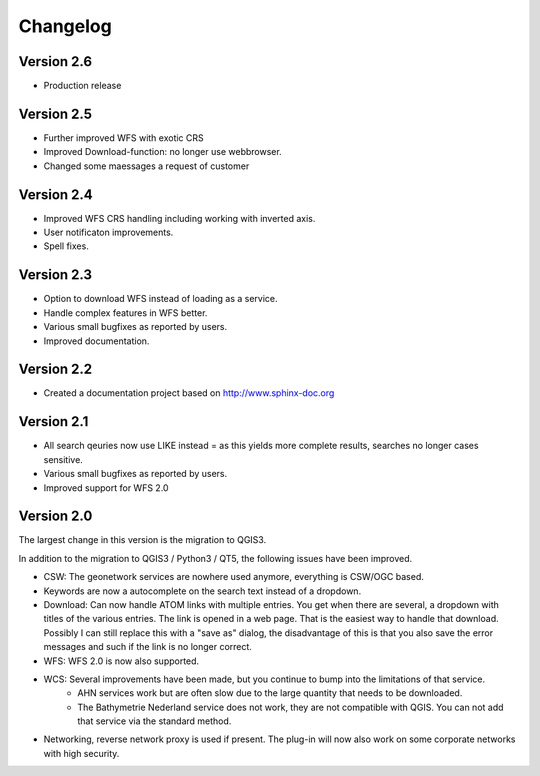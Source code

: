 Changelog
=========

Version 2.6
-----------
- Production release

Version 2.5
-----------
- Further improved WFS with exotic CRS
- Improved Download-function: no longer use webbrowser.
- Changed some maessages a request of customer

Version 2.4
-----------
- Improved WFS CRS handling including working with inverted axis.
- User notificaton improvements.
- Spell fixes. 

Version 2.3
------------
- Option to download WFS instead  of loading as a service.
- Handle complex features in WFS better. 
- Various small bugfixes as reported by users.
- Improved documentation. 

Version 2.2
-----------
- Created a documentation project based on http://www.sphinx-doc.org

Version 2.1
-----------
- All search qeuries now use LIKE instead = as this yields more complete results, searches no longer cases sensitive. 
- Various small bugfixes as reported by users.
- Improved support for WFS 2.0 


Version 2.0 
-----------
The largest change in this version is the migration to QGIS3. 

In addition to the migration to QGIS3 / Python3 / QT5, the following issues have been improved.

- CSW: The geonetwork services are nowhere used anymore, everything is CSW/OGC based.
- Keywords are now a autocomplete on the search text instead of a dropdown.
- Download: Can now handle ATOM links with multiple entries. You get when there are several, a dropdown with titles of the various entries. The link is opened in a web page. That is the easiest way to handle that download. Possibly I can still replace this with a "save as" dialog, the disadvantage of this is that you also save the error messages and such if the link is no longer correct.
- WFS: WFS 2.0 is now also supported.
- WCS: Several improvements have been made, but you continue to bump into the limitations of that service.
    - AHN services work but are often slow due to the large quantity that needs to be downloaded.
    - The Bathymetrie Nederland service does not work, they are not compatible with QGIS. You can not add that service via the standard method.
- Networking, reverse network proxy is used if present. The plug-in will now also work on some corporate networks with high security.

